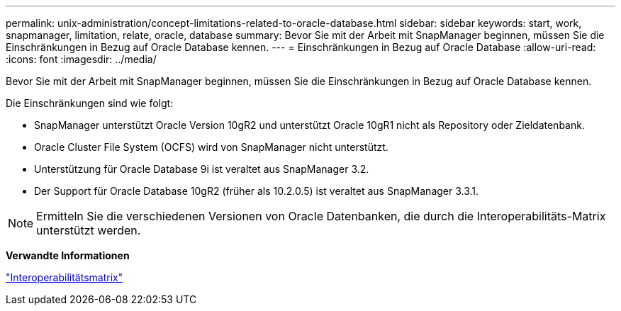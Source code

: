 ---
permalink: unix-administration/concept-limitations-related-to-oracle-database.html 
sidebar: sidebar 
keywords: start, work, snapmanager, limitation, relate, oracle, database 
summary: Bevor Sie mit der Arbeit mit SnapManager beginnen, müssen Sie die Einschränkungen in Bezug auf Oracle Database kennen. 
---
= Einschränkungen in Bezug auf Oracle Database
:allow-uri-read: 
:icons: font
:imagesdir: ../media/


[role="lead"]
Bevor Sie mit der Arbeit mit SnapManager beginnen, müssen Sie die Einschränkungen in Bezug auf Oracle Database kennen.

Die Einschränkungen sind wie folgt:

* SnapManager unterstützt Oracle Version 10gR2 und unterstützt Oracle 10gR1 nicht als Repository oder Zieldatenbank.
* Oracle Cluster File System (OCFS) wird von SnapManager nicht unterstützt.
* Unterstützung für Oracle Database 9i ist veraltet aus SnapManager 3.2.
* Der Support für Oracle Database 10gR2 (früher als 10.2.0.5) ist veraltet aus SnapManager 3.3.1.



NOTE: Ermitteln Sie die verschiedenen Versionen von Oracle Datenbanken, die durch die Interoperabilitäts-Matrix unterstützt werden.

*Verwandte Informationen*

http://support.netapp.com/NOW/products/interoperability/["Interoperabilitätsmatrix"^]
